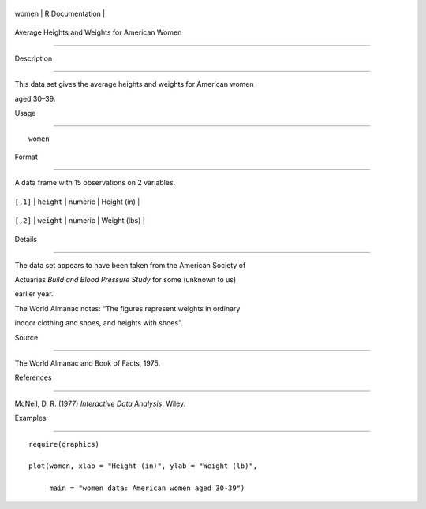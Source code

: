+---------+-------------------+
| women   | R Documentation   |
+---------+-------------------+

Average Heights and Weights for American Women
----------------------------------------------

Description
~~~~~~~~~~~

This data set gives the average heights and weights for American women
aged 30–39.

Usage
~~~~~

::

    women

Format
~~~~~~

A data frame with 15 observations on 2 variables.

+------------+--------------+-----------+----------------+
| ``[,1]``   | ``height``   | numeric   | Height (in)    |
+------------+--------------+-----------+----------------+
| ``[,2]``   | ``weight``   | numeric   | Weight (lbs)   |
+------------+--------------+-----------+----------------+

Details
~~~~~~~

The data set appears to have been taken from the American Society of
Actuaries *Build and Blood Pressure Study* for some (unknown to us)
earlier year.

The World Almanac notes: “The figures represent weights in ordinary
indoor clothing and shoes, and heights with shoes”.

Source
~~~~~~

The World Almanac and Book of Facts, 1975.

References
~~~~~~~~~~

McNeil, D. R. (1977) *Interactive Data Analysis*. Wiley.

Examples
~~~~~~~~

::

    require(graphics)
    plot(women, xlab = "Height (in)", ylab = "Weight (lb)",
         main = "women data: American women aged 30-39")
